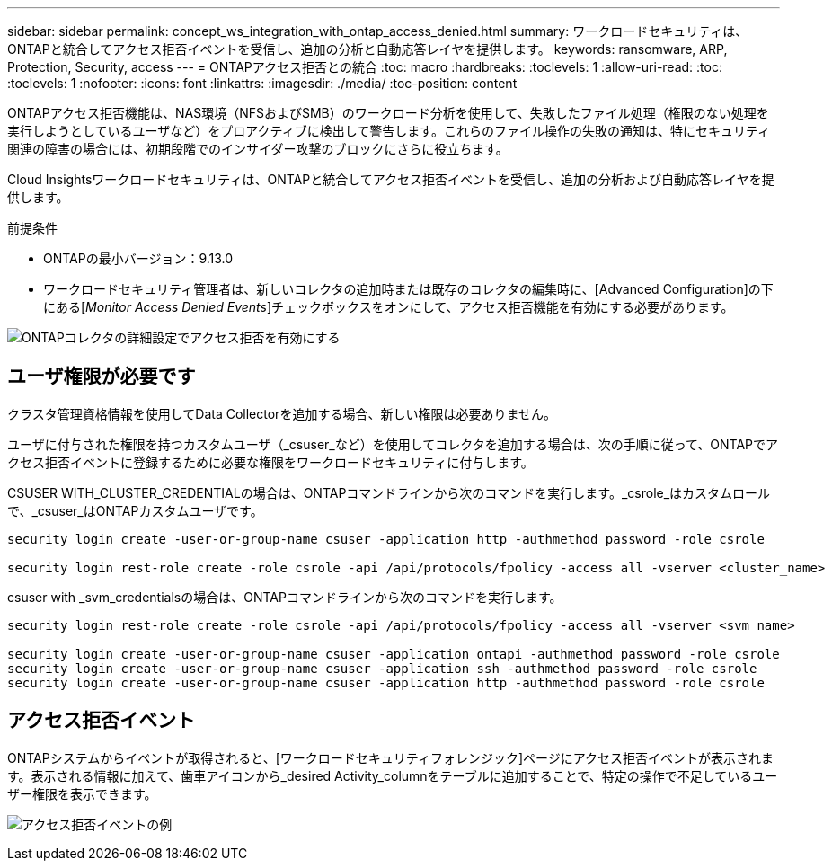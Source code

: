 ---
sidebar: sidebar 
permalink: concept_ws_integration_with_ontap_access_denied.html 
summary: ワークロードセキュリティは、ONTAPと統合してアクセス拒否イベントを受信し、追加の分析と自動応答レイヤを提供します。 
keywords: ransomware, ARP, Protection, Security, access 
---
= ONTAPアクセス拒否との統合
:toc: macro
:hardbreaks:
:toclevels: 1
:allow-uri-read: 
:toc: 
:toclevels: 1
:nofooter: 
:icons: font
:linkattrs: 
:imagesdir: ./media/
:toc-position: content


[role="lead"]
ONTAPアクセス拒否機能は、NAS環境（NFSおよびSMB）のワークロード分析を使用して、失敗したファイル処理（権限のない処理を実行しようとしているユーザなど）をプロアクティブに検出して警告します。これらのファイル操作の失敗の通知は、特にセキュリティ関連の障害の場合には、初期段階でのインサイダー攻撃のブロックにさらに役立ちます。

Cloud Insightsワークロードセキュリティは、ONTAPと統合してアクセス拒否イベントを受信し、追加の分析および自動応答レイヤを提供します。

前提条件

* ONTAPの最小バージョン：9.13.0
* ワークロードセキュリティ管理者は、新しいコレクタの追加時または既存のコレクタの編集時に、[Advanced Configuration]の下にある[_Monitor Access Denied Events_]チェックボックスをオンにして、アクセス拒否機能を有効にする必要があります。


image:WS_Access_Denied_Enable_in_Collector.png["ONTAPコレクタの詳細設定でアクセス拒否を有効にする"]



== ユーザ権限が必要です

クラスタ管理資格情報を使用してData Collectorを追加する場合、新しい権限は必要ありません。

ユーザに付与された権限を持つカスタムユーザ（_csuser_など）を使用してコレクタを追加する場合は、次の手順に従って、ONTAPでアクセス拒否イベントに登録するために必要な権限をワークロードセキュリティに付与します。

CSUSER WITH_CLUSTER_CREDENTIALの場合は、ONTAPコマンドラインから次のコマンドを実行します。_csrole_はカスタムロールで、_csuser_はONTAPカスタムユーザです。

[listing]
----
security login create -user-or-group-name csuser -application http -authmethod password -role csrole

security login rest-role create -role csrole -api /api/protocols/fpolicy -access all -vserver <cluster_name>
----
csuser with _svm_credentialsの場合は、ONTAPコマンドラインから次のコマンドを実行します。

[listing]
----
security login rest-role create -role csrole -api /api/protocols/fpolicy -access all -vserver <svm_name>

security login create -user-or-group-name csuser -application ontapi -authmethod password -role csrole
security login create -user-or-group-name csuser -application ssh -authmethod password -role csrole
security login create -user-or-group-name csuser -application http -authmethod password -role csrole
----


== アクセス拒否イベント

ONTAPシステムからイベントが取得されると、[ワークロードセキュリティフォレンジック]ページにアクセス拒否イベントが表示されます。表示される情報に加えて、歯車アイコンから_desired Activity_columnをテーブルに追加することで、特定の操作で不足しているユーザー権限を表示できます。

image:WS_Access_Denied_Example_Event_1.png["アクセス拒否イベントの例"]
